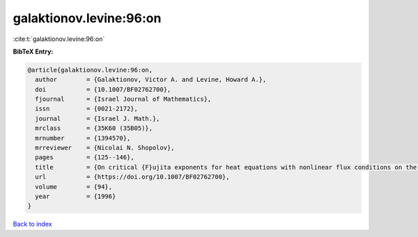 galaktionov.levine:96:on
========================

:cite:t:`galaktionov.levine:96:on`

**BibTeX Entry:**

.. code-block:: bibtex

   @article{galaktionov.levine:96:on,
     author        = {Galaktionov, Victor A. and Levine, Howard A.},
     doi           = {10.1007/BF02762700},
     fjournal      = {Israel Journal of Mathematics},
     issn          = {0021-2172},
     journal       = {Israel J. Math.},
     mrclass       = {35K60 (35B05)},
     mrnumber      = {1394570},
     mrreviewer    = {Nicolai N. Shopolov},
     pages         = {125--146},
     title         = {On critical {F}ujita exponents for heat equations with nonlinear flux conditions on the boundary},
     url           = {https://doi.org/10.1007/BF02762700},
     volume        = {94},
     year          = {1996}
   }

`Back to index <../By-Cite-Keys.html>`_
